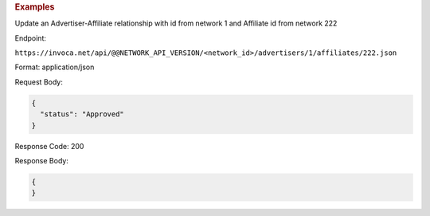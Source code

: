 .. container:: endpoint-long-description

  .. rubric:: Examples

  Update an Advertiser-Affiliate relationship with id from network 1 and Affiliate id from network 222

  Endpoint:

  ``https://invoca.net/api/@@NETWORK_API_VERSION/<network_id>/advertisers/1/affiliates/222.json``

  Format: application/json

  Request Body:

  .. code-block:: json

     {
       "status": "Approved"
     }

  Response Code: 200

  Response Body:

  .. code-block:: json

     {
     }
